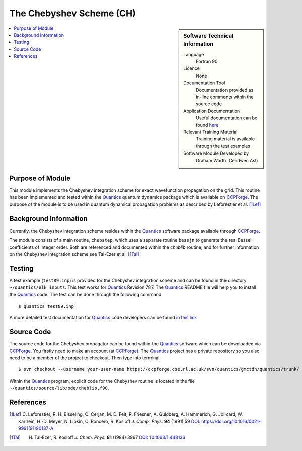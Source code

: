 .. _cheblib:

######################### 
The Chebyshev Scheme (CH)
######################### 

.. sidebar:: Software Technical Information

  Language
    Fortran 90

  Licence
    None

  Documentation Tool
    Documentation provided as in-line comments within the source code

  Application Documentation
    Useful documentation can be found `here <http://chemb125.chem.ucl.ac.uk/worthgrp/quantics/doc/index.html>`_ 

  Relevant Training Material
    Training material is available through the test examples

  Software Module Developed by
    Graham Worth, Ceridwen Ash

.. contents:: :local:


Purpose of Module
_________________

This module implements the Chebyshev integration scheme for exact wavefunction propagation on the grid. 
This routine has been implemented and tested within the Quantics_ quantum dynamics package which is available on CCPForge_. 
The purpose of the module is to be used in quantum dynamical propagation problems as described by 
Leforestier et al. [1Lef]_ 


Background Information
______________________


Currently, the Chebyshev integration scheme resides within the Quantics_ software package available through CCPForge_.

The module consists of a main routine, ``chebstep``, which uses a separate routine ``bessjn`` to generate the 
real Bessel coefficients of integer order. 
Both are referenced and documented within the *cheblib* routine, and for further information on the Chebyshev integration 
scheme see Tal-Ezer et al. [1Tal]_


Testing
_______

A test example (``test89.inp``) is provided for the Chebyshev integration scheme and can be found in the directory 
``~/quantics/elk_inputs``. 
This test works for Quantics_ Revision 787. 
The Quantics_ README file will help you to install the Quantics_ code. 
The test can be done through the following command

::

      $ quantics test89.inp  

A more detailed test documentation for Quantics_ code developers can be found `in this link 
<http://chemb125.chem.ucl.ac.uk/worthgrp/quantics/doc/quantics/elk.html>`_

 
Source Code
___________

The source code for the Chebyshev propagator can be found within the Quantics_ software which can be downloaded via CCPForge_.  
You firstly need to make an account (at CCPForge_). 
The Quantics_ project has a private repository so you also need to be a member of the project to checkout. 
Then type into terminal

::

      $ svn checkout --username your-user-name https://ccpforge.cse.rl.ac.uk/svn/quantics/gmctdh/quantics/trunk/  


Within the Quantics_ program, explicit code for the Chebyshev routine is located in the file 
``~/quantics/source/lib/ode/cheblib.f90``.

.. _Quantics: http://chemb125.chem.ucl.ac.uk/worthgrp/quantics
.. _CCPFORGE: https://ccpforge.cse.rl.ac.uk/gf/project/quantics/


References
__________

.. [1Lef] C. Leforestier, R. H. Bisseling, C. Cerjan, M. D. Feit, R. Friesner, A. Guldberg, A. Hammerich, G. Jolicard, 
         W. Karrlein, H.-D. Meyer, N. Lipkin, O. Roncero, R. Kosloff *J. Comp. Phys.* **94** (1991) 59 
         `DOI: https://doi.org/10.1016/0021-9991(91)90137-A <http://www.sciencedirect.com/science/article/pii/002199919190137A>`_
.. [1Tal] H. Tal‐Ezer, R. Kosloff *J. Chem. Phys.* **81** (1984) 3967 `DOI: 10.1063/1.448136 <https://doi.org/10.1063/1.448136>`_


